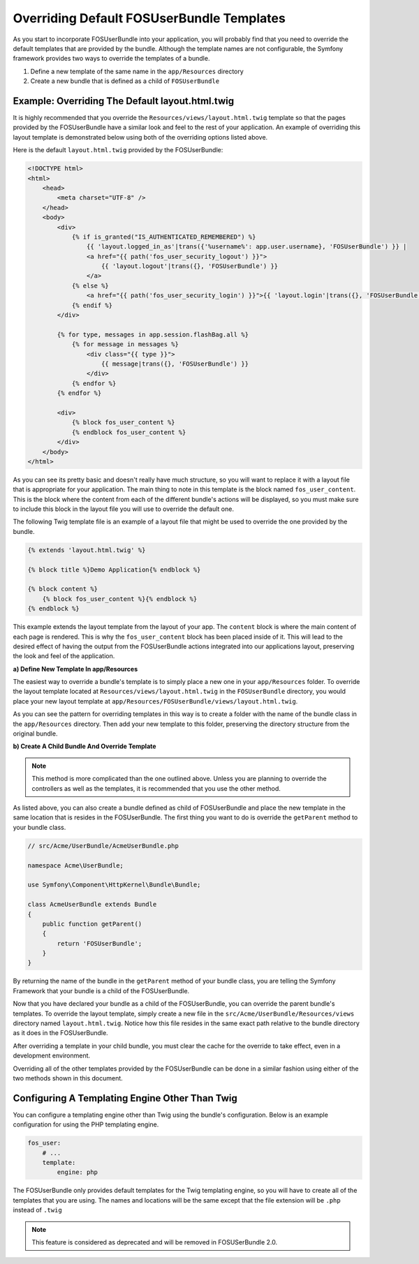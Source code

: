 Overriding Default FOSUserBundle Templates
==========================================

As you start to incorporate FOSUserBundle into your application, you will probably
find that you need to override the default templates that are provided by
the bundle. Although the template names are not configurable, the Symfony
framework provides two ways to override the templates of a bundle.

1. Define a new template of the same name in the ``app/Resources`` directory
2. Create a new bundle that is defined as a child of ``FOSUserBundle``

Example: Overriding The Default layout.html.twig
------------------------------------------------

It is highly recommended that you override the ``Resources/views/layout.html.twig``
template so that the pages provided by the FOSUserBundle have a similar look and
feel to the rest of your application. An example of overriding this layout template
is demonstrated below using both of the overriding options listed above.

Here is the default ``layout.html.twig`` provided by the FOSUserBundle:

.. code-block:: html+jinja

    <!DOCTYPE html>
    <html>
        <head>
            <meta charset="UTF-8" />
        </head>
        <body>
            <div>
                {% if is_granted("IS_AUTHENTICATED_REMEMBERED") %}
                    {{ 'layout.logged_in_as'|trans({'%username%': app.user.username}, 'FOSUserBundle') }} |
                    <a href="{{ path('fos_user_security_logout') }}">
                        {{ 'layout.logout'|trans({}, 'FOSUserBundle') }}
                    </a>
                {% else %}
                    <a href="{{ path('fos_user_security_login') }}">{{ 'layout.login'|trans({}, 'FOSUserBundle') }}</a>
                {% endif %}
            </div>

            {% for type, messages in app.session.flashBag.all %}
                {% for message in messages %}
                    <div class="{{ type }}">
                        {{ message|trans({}, 'FOSUserBundle') }}
                    </div>
                {% endfor %}
            {% endfor %}

            <div>
                {% block fos_user_content %}
                {% endblock fos_user_content %}
            </div>
        </body>
    </html>

As you can see its pretty basic and doesn't really have much structure, so you will
want to replace it with a layout file that is appropriate for your application. The
main thing to note in this template is the block named ``fos_user_content``. This is
the block where the content from each of the different bundle's actions will be
displayed, so you must make sure to include this block in the layout file you will
use to override the default one.

The following Twig template file is an example of a layout file that might be used
to override the one provided by the bundle.

.. code-block:: html+jinja

    {% extends 'layout.html.twig' %}

    {% block title %}Demo Application{% endblock %}

    {% block content %}
        {% block fos_user_content %}{% endblock %}
    {% endblock %}

This example extends the layout template from the layout of your app. The
``content`` block is where the main content of each page is rendered. This
is why the ``fos_user_content`` block has been placed inside of it. This
will lead to the desired effect of having the output from the FOSUserBundle
actions integrated into our applications layout, preserving the look and
feel of the application.

**a) Define New Template In app/Resources**

The easiest way to override a bundle's template is to simply place a new one in
your ``app/Resources`` folder. To override the layout template located at
``Resources/views/layout.html.twig`` in the ``FOSUserBundle`` directory, you would place
your new layout template at ``app/Resources/FOSUserBundle/views/layout.html.twig``.

As you can see the pattern for overriding templates in this way is to
create a folder with the name of the bundle class in the ``app/Resources`` directory.
Then add your new template to this folder, preserving the directory structure from the
original bundle.

**b) Create A Child Bundle And Override Template**

.. note::

    This method is more complicated than the one outlined above. Unless  you are
    planning to override the controllers as well as the templates, it is recommended
    that you use the other method.

As listed above, you can also create a bundle defined as child of FOSUserBundle
and place the new template in the same location that is resides in the FOSUserBundle.
The first thing you want to do is override the ``getParent`` method to your bundle
class.

.. code-block:: php

    // src/Acme/UserBundle/AcmeUserBundle.php

    namespace Acme\UserBundle;

    use Symfony\Component\HttpKernel\Bundle\Bundle;

    class AcmeUserBundle extends Bundle
    {
        public function getParent()
        {
            return 'FOSUserBundle';
        }
    }

By returning the name of the bundle in the ``getParent`` method of your bundle class,
you are telling the Symfony Framework that your bundle is a child of the FOSUserBundle.

Now that you have declared your bundle as a child of the FOSUserBundle, you can override
the parent bundle's templates. To override the layout template, simply create a new file
in the ``src/Acme/UserBundle/Resources/views`` directory named ``layout.html.twig``. Notice
how this file resides in the same exact path relative to the bundle directory as it
does in the FOSUserBundle.

After overriding a template in your child bundle, you must clear the cache for the override
to take effect, even in a development environment.

Overriding all of the other templates provided by the FOSUserBundle can be done
in a similar fashion using either of the two methods shown in this document.

Configuring A Templating Engine Other Than Twig
-----------------------------------------------

You can configure a templating engine other than Twig using the bundle's configuration.
Below is an example configuration for using the PHP templating engine.

.. code-block:: yaml

    fos_user:
        # ...
        template:
            engine: php

The FOSUserBundle only provides default templates for the Twig templating engine,
so you will have to create all of the templates that you are using. The names and
locations will be the same except that the file extension will be ``.php`` instead of
``.twig``

.. note::

    This feature is considered as deprecated and will be removed in FOSUSerBundle 2.0.
